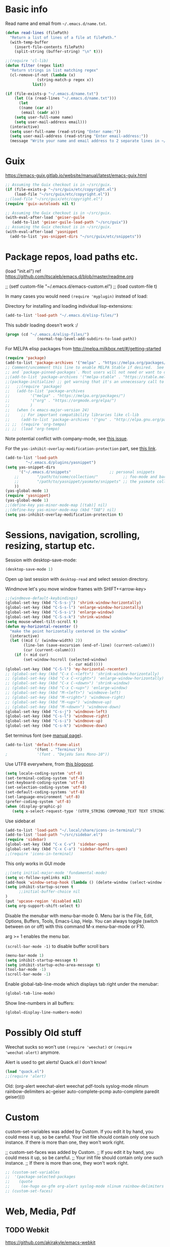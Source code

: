 * Basic info

Read name and email from =~/.emacs.d/name.txt=.

#+begin_src emacs-lisp
(defun read-lines (filePath)
  "Return a list of lines of a file at filePath."
  (with-temp-buffer
    (insert-file-contents filePath)
    (split-string (buffer-string) "\n" t)))

;;(require 'cl-lib)
(defun filter (regex list)
  "Return strings in list matching regex"
  (cl-remove-if-not (lambda (x)
		      (string-match-p regex x))
		    list))

(if (file-exists-p "~/.emacs.d/name.txt")
    (let ((a (read-lines "~/.emacs.d/name.txt")))
      (let
	  ((name (car a))
	   (email (cadr a)))
	(setq user-full-name name)
	(setq user-mail-address email)))
  (interactive)
  (setq user-full-name (read-string "Enter name:"))
  (setq user-mail-address (read-string "Enter email-address:"))
  (message "Write your name and email address to 2 separate lines in ~/.emacs.d/name.txt to avoid this question on next start"))
#+end_src

* Guix

https://emacs-guix.gitlab.io/website/manual/latest/emacs-guix.html

#+BEGIN_SRC emacs-lisp
;; Assuming the Guix checkout is in ~/src/guix.
(if (file-exists-p "~/src/guix/etc/copyright.el")
    (load-file "~/src/guix/etc/copyright.el"))
;;(load-file "~/src/guix/etc/copyright.el")
(require 'guix-autoloads nil t)
#+END_SRC

#+BEGIN_SRC emacs-lisp
;; Assuming the Guix checkout is in ~/src/guix.
(with-eval-after-load 'geiser-guile
   (add-to-list 'geiser-guile-load-path "~/src/guix"))
;; Assuming the Guix checkout is in ~/src/guix.
(with-eval-after-load 'yasnippet
  (add-to-list 'yas-snippet-dirs "~/src/guix/etc/snippets"))
#+END_SRC

* Package repos, load paths etc.

(load "init.el")
ref https://github.com/itscaleb/emacs.d/blob/master/readme.org

;;  (setf custom-file "~/.emacs.d/emacs-custom.el")
;;  (load custom-file t)

In many cases you would need =(require 'myplugin)= instead of load:

Directory for installing and loading individual lisp-extensions:

#+BEGIN_SRC emacs-lisp
(add-to-list 'load-path "~/.emacs.d/elisp-files/")
#+END_SRC

This subdir loading doesn't work :/

#+BEGIN_SRC emacs-lisp
(progn (cd "~/.emacs.d/elisp-files/")
              (normal-top-level-add-subdirs-to-load-path))
#+END_SRC

For MELPA elisp packages from http://melpa.milkbox.net/#/getting-started

#+BEGIN_SRC emacs-lisp
(require 'package)
(add-to-list 'package-archives '("melpa" . "https://melpa.org/packages/") t)
;; Comment/uncomment this line to enable MELPA Stable if desired.  See `package-archive-priorities`
;; and `package-pinned-packages`. Most users will not need or want to do this.
;;(add-to-list 'package-archives '("melpa-stable" . "https://stable.melpa.org/packages/") t)
;;(package-initialize) ;; got warning that it's an unnecessary call to this function.
;;   ;;(require 'package)
;;   (add-to-list 'package-archives
;; 	       '("melpa" . "https://melpa.org/packages/")
;; 	       '("org" . "https://orgmode.org/elpa/")
;; 	       )
;;   (when (< emacs-major-version 24)
;;     ;; For important compatibility libraries like cl-lib
;;     (add-to-list 'package-archives '("gnu" . "http://elpa.gnu.org/packages/")))
;; ;;  (require 'org-tempo)
;; ;;  (load 'org-tempo)
#+END_SRC

Note potential conflict with company-mode, see [[https://github.com/joaotavora/yasnippet/issues/708][this issue]].

For the ~yas-inhibit-overlay-modification-protection~ part, see [[https://github.com/joaotavora/yasnippet/commit/fc33b2fbaee6c514c91e80f5b1c0210c776b03ed][this
link]].

#+BEGIN_SRC emacs-lisp
(add-to-list 'load-path
	     "~/.emacs.d/plugins/yasnippet")
(setq yas-snippet-dirs
      '("~/.emacs.d/snippets"                 ;; personal snippets
	;;        "/path/to/some/collection/"           ;; foo-mode and bar-mode snippet collection
	;;        "/path/to/yasnippet/yasmate/snippets" ;; the yasmate collection
	))
(yas-global-mode 1)
(require 'yasnippet)
(yas-global-mode 1)
;;(define-key yas-minor-mode-map [(tab)] nil)
;;(define-key yas-minor-mode-map (kbd "TAB") nil)
(setq yas-inhibit-overlay-modification-protection t)
#+END_SRC


* Sessions, navigation, scrolling, resizing, startup etc.

Session with desktop-save-mode:

#+begin_src emacs-lisp
(desktop-save-mode 1)
#+end_src

Open up last session with =desktop-read= and select session directory.

Windmove let's you move window frames with SHIFT+<arrow-key>

#+begin_src emacs-lisp
;;(windmove-default-keybindings)
(global-set-key (kbd "C-S-s-j") 'shrink-window-horizontally)
(global-set-key (kbd "C-S-s-l") 'enlarge-window-horizontally)
(global-set-key (kbd "C-S-s-i") 'enlarge-window)
(global-set-key (kbd "C-S-s-k") 'shrink-window)
(setq mouse-wheel-tilt-scroll t)
(defun my-horizontal-recenter ()
  "make the point horizontally centered in the window"
  (interactive)
  (let ((mid (/ (window-width) 2))
        (line-len (save-excursion (end-of-line) (current-column)))
        (cur (current-column)))
    (if (< mid cur)
        (set-window-hscroll (selected-window)
                            (- cur mid)))))
(global-set-key (kbd "C-S-l") 'my-horizontal-recenter)
;; (global-set-key (kbd "C-x C-<left>") 'shrink-window-horizontally)
;; (global-set-key (kbd "C-x C-<right>") 'enlarge-window-horizontally)
;; (global-set-key (kbd "C-x C-<down>") 'shrink-window)
;; (global-set-key (kbd "C-x C-<up>") 'enlarge-window)
;; (global-set-key (kbd "M-<left>") 'windmove-left)
;; (global-set-key (kbd "M-<right>") 'windmove-right)
;; (global-set-key (kbd "M-<up>") 'windmove-up)
;; (global-set-key (kbd "M-<down>") 'windmove-down)
(global-set-key (kbd "C-s-j") 'windmove-left)
(global-set-key (kbd "C-s-l") 'windmove-right)
(global-set-key (kbd "C-s-i") 'windmove-up)
(global-set-key (kbd "C-s-k") 'windmove-down)
#+end_src

Set terminus font (see [[https://www.gnu.org/software/emacs/manual/html_node/emacs/Fonts.html][manual page]]).

#+begin_src emacs-lisp
(add-to-list 'default-frame-alist
             '(font . "Terminus"))
;             '(font . "DejaVu Sans Mono-10"))
#+end_src

Use UTF8 everywhere, from [[https://thraxys.wordpress.com/2016/01/13/utf-8-in-emacs-everywhere-forever/][this blogpost]].

#+begin_src emacs-lisp
(setq locale-coding-system 'utf-8)
(set-terminal-coding-system 'utf-8)
(set-keyboard-coding-system 'utf-8)
(set-selection-coding-system 'utf-8)
(set-default-coding-systems 'utf-8)
(set-language-environment 'utf-8)
(prefer-coding-system 'utf-8)
(when (display-graphic-p)
   (setq x-select-request-type '(UTF8_STRING COMPOUND_TEXT TEXT STRING)))
#+end_src


Use sidebar.el

#+begin_src emacs-lisp
(add-to-list 'load-path "~/.local/share/icons-in-terminal/")
(add-to-list 'load-path "~/src/sidebar.el")
(require 'sidebar)
(global-set-key (kbd "C-x C-v") 'sidebar-open)
(global-set-key (kbd "C-x C-a") 'sidebar-buffers-open)
;;(require 'icons-in-terminal)
#+END_SRC

This only works in GUI mode

#+BEGIN_SRC emacs-lisp
;;(setq initial-major-mode 'fundamental-mode)
(setq vc-follow-symlinks nil)
(add-hook 'window-setup-hook (lambda () (delete-window (select-window (get-buffer-window "*scratch*")))))
(setq inhibit-startup-screen t
      ;;initial-buffer-choice nil
)
(put 'upcase-region 'disabled nil)
(setq org-support-shift-select t)
#+END_SRC

Disable the menubar with menu-bar-mode 0. Menu bar is the File, Edit,
Options, Buffers, Tools, Emacs-Lisp, Help. You can always toggle
(switch between on or off) with this command M-x menu-bar-mode or F10.

arg >= 1 enables the menu bar. 

=(scroll-bar-mode -1)= to disable buffer scroll bars

#+BEGIN_SRC emacs-lisp
(menu-bar-mode 1)
(setq inhibit-startup-message t)
(setq inhibit-startup-echo-area-message t)
(tool-bar-mode -1)
(scroll-bar-mode -1)
#+END_SRC

Enable global-tab-line-mode which displays tab right under the
menubar:

#+begin_src emacs-lisp
(global-tab-line-mode)
#+end_src

Show line-numbers in all buffers:

#+begin_src emacs-lisp
(global-display-line-numbers-mode)
#+end_src

* Possibly Old stuff

Weechat sucks so won't use =(require 'weechat)= or =(require
'weechat-alert)= anymore.

Alert is used to get alerts! Quack.el I don't know!

#+BEGIN_SRC emacs-lisp
(load "quack.el")
;;(require 'alert)
#+END_SRC

Old: (org-alert weechat-alert weechat pdf-tools syslog-mode nlinum rainbow-delimiters ac-geiser auto-complete-pcmp auto-complete paredit geiser))))

* Custom

custom-set-variables was added by Custom. If you edit it by hand, you
could mess it up, so be careful. Your init file should contain only
one such instance. If there is more than one, they won't work right.

;; custom-set-faces was added by Custom.
;; If you edit it by hand, you could mess it up, so be careful.
;; Your init file should contain only one such instance.
;; If there is more than one, they won't work right.

#+BEGIN_SRC emacs-lisp
  ;; (custom-set-variables
  ;;  '(package-selected-packages
  ;;    (quote
  ;;     (ox-hugo ox-gfm org-alert syslog-mode nlinum rainbow-delimiters ac-geiser auto-complete-pcmp auto-complete paredit geiser))))
  ;; (custom-set-faces)
#+END_SRC

* Web, Media, Pdf
** TODO Webkit

https://github.com/akirakyle/emacs-webkit

emacs-webkit requires at least Emacs 28

"Make sure you have gcc, pkg-config, gtk3, glib-networking, and of
course webkitgtk installed. Then just run make to make
webkit-module.so."

#+begin_src emacs-lisp
(add-to-list 'load-path (concat (getenv "HOME") "/src/my-emacs-config/emacs-webkit"))
;;(module-load (concat (getenv "HOME") "/src/my-emacs-config/emacs-webkit/webkit-module.so"))
;;(require 'webkit)
;;(global-set-key (kbd "s-b") 'webkit) ;; Bind to whatever global key binding you want if you want
;;(require 'webkit-ace) ;; If you want link hinting
;;(require 'webkit-dark) ;; If you want to use the simple dark mode
;; Force webkit to always open a new session instead of reusing a current one
;;(setq webkit-browse-url-force-new t)
;; Override the "loading:" mode line indicator with an icon from `all-the-icons.el'
;; You could also use a unicode icon like ↺
;;(defun webkit--display-progress (progress)
;;  (setq webkit--progress-formatted
;;        (if (equal progress 100.0)
;;            ""
;;          (format "%s%.0f%%  " (all-the-icons-faicon "spinner") progress)))
;;  (force-mode-line-update))
;; Set action to be taken on a download request. Predefined actions are
;; `webkit-download-default', `webkit-download-save', and `webkit-download-open'
;; where the save function saves to the download directory, the open function
;; opens in a temp buffer and the default function interactively prompts.
;;(setq webkit-download-action-alist '(("\\.pdf\\'" . webkit-download-open)
;;                                     ("\\.png\\'" . webkit-download-save)
;;                                     (".*" . webkit-download-default)))
;; Globally use the simple dark mode
;;(setq webkit-dark-mode t)
;; Globally use a proxy
;;(add-hook 'webkit-new-hook (lambda () (webkit-set-proxy "socks://localhost:8000")))
;; If you don't care so much about privacy and want to give your data to google
;;(setq webkit-search-prefix "https://google.com/search?q=")

;; Specify a different set of characters use in the link hints
;; For example the following are more convienent if you use dvorak
;;(setq webkit-ace-chars "aoeuidhtns")

;; If you want history saved in a different place or
;; Set to `nil' to if you don't want history saved to file (will stay in memory)
;;(setq webkit-history-file "~/path/to/webkit-history")

;; If you want cookies saved in a different place or
;; Set to `nil' to if you don't want cookies saved
;;(setq webkit-cookie-file "~/path/to/cookies")
#+end_src

;(load "webkit.el")

** EMMS
; emms, see: https://www.gnu.org/software/emms/quickstart.html
;(add-to-list 'load-path "~/.emacs.d/elisp-files/emms/")
;(require 'emms-setup)
;(emms-standard)
;(emms-default-players)

; emms-player-mpd, see https://github.com/alezost/emms-player-mpv
;(add-to-list 'load-path "~/.emacs.d/elisp-files/emms-player-mpv/")
;(require 'emms-player-mpv)
;(add-to-list 'emms-player-list 'emms-player-mpv)

** pdf tools
; pdf-tools specific from https://github.com/politza/pdf-tools/issues/128

#+BEGIN_SRC emacs-lisp
  ;; ;;; Begin Code Here ;;;
  ;; (pdf-tools-install) ;;for view pdfs
  ;; (load "pdf-tools") ;;for spooling to pdf.

  ;; (setq TeX-view-program-selection '((output-dvi "Evince") ;; This is not necessary
  ;; (output-pdf "PDF Tools") ;; <-- THIS one
  ;; (output-html "xdg-open") ;; This is not necessary
  ;; ))
  ;; (require 'subr-x)
  ;; (defun th/pdf-view-revert-buffer-maybe (file)
  ;; (when-let ((buf (find-buffer-visiting file)))
  ;; (with-current-buffer buf
  ;; (when (derived-mode-p 'pdf-view-mode)
  ;; (pdf-view-revert-buffer nil t)))))

  ;; (add-hook 'TeX-after-TeX-LaTeX-command-finished-hook
  ;; #'th/pdf-view-revert-buffer-maybe)
  ;; ;;; END CODE HERE;;;
#+END_SRC

* Programming
** docker

https://github.com/spotify/dockerfile-mode


A Dockerfile mode for emacs

#+begin_src emacs-lisp
;;(add-to-list 'load-path "/your/path/to/dockerfile-mode/")
(require 'dockerfile-mode)
#+end_src

Adds syntax highlighting as well as the ability to build the image
directly using `C-c C-b` from the buffer (`C-c M-b` to bypass docker build cache).

You can specify the image name in the file itself by adding a line like this
at the top of your Dockerfile.

#+begin_src text
## -*- dockerfile-image-name: "your-image-name-here" -*-
#+end_src

If you don't, you'll be prompted for an image name each time you build.
You may want to add the following to your emacs config:

#+begin_src emacs-lisp
;;(put 'dockerfile-image-name 'safe-local-variable #'stringp)
#+end_src

You can change the binary to use with

#+begin_src emacs-lisp
(setq dockerfile-mode-command "docker")
#+end_src

** sql

#+begin_src emacs-lisp
(add-hook 'sql-mode-hook '(lambda () (sqlind-minor-mode 1)))
#+end_src

** general
*** diff-hl-mode

diff-hl-mode highlights code changes in the margin based on git:
  - additions with green color
  - changes in blue
  - removals in red

If you use flycheck, remember that you can use ~M-x
list-flycheck-errors~ to get the errors described in the minibuffer in
case you have the flycheck-indication-mode set to left-margin and that
conflicts with diff-hl-margin-mode's error indication in the same
place.

#+begin_src emacs-lisp
(global-diff-hl-mode)
(diff-hl-margin-mode)
#+end_src

*** browse at remote

browse-at-remote lets you open-in-a-browser the file that is open in
the buffer at the same line number you are currently at - occasionally
easier to see what changes you are doing than invoking ~git diff~, or
just faster to visit the file in the browser if you have already
cloned the repo locally.

#+begin_src emacs-lisp
(require 'browse-at-remote)
(global-set-key (kbd "C-c g g") 'browse-at-remote)
#+end_src

*** magit

#+begin_src emacs-lisp
;;(require 'magit-org-todos) ;; conflicts with magit-todos-mode
(magit-todos-mode)
(global-set-key (kbd "C-x g") 'magit-status)
;; (magit-add-section-hook
;; 'magit-status-sections-hook
;; 'magit-org-todos-insert-org-todos
;; 'magit-insert-staged-changes
;; t)
#+end_src

** Geiser

#+begin_src emacs-lisp :session test
;;(with-eval-after-load 'geiser-guile
;;  (add-to-list 'geiser-guile-load-path "~/src/code_guile/random_git_repo"))
(require 'ac-geiser)
(add-hook 'geiser-mode-hook 'ac-geiser-setup)
(add-hook 'geiser-repl-mode-hook 'ac-geiser-setup)
(eval-after-load "auto-complete"
    '(add-to-list 'ac-modes 'geiser-repl-mode))
#+end_src

** flycheck / flymake

#+begin_src emacs-lisp
(add-hook 'sh-mode-hook '(lambda () (flycheck-mode)))
#+end_src

** Perl

;(add-to-list 'load-path "~/.emacs.d/pde/")
;(load "pde-load")

** Paredit.

Automatically enable it with emacs lisp modes. From
https://www.emacswiki.org/emacs/ParEdit

#+BEGIN_SRC emacs-lisp
(autoload 'enable-paredit-mode "paredit" "Turn on pseudo-structural editing of Lisp code." t)
(add-hook 'emacs-lisp-mode-hook       #'enable-paredit-mode)
;; do not add paredit in minibuffer since it ruins pressing return button
;; see https://www.reddit.com/r/emacs/comments/17k6pu4/comment/k76ihco/
;; (add-hook 'eval-expression-minibuffer-setup-hook #'enable-paredit-mode)
(add-hook 'ielm-mode-hook             #'enable-paredit-mode)
(add-hook 'lisp-mode-hook             #'enable-paredit-mode)
(add-hook 'lisp-interaction-mode-hook #'enable-paredit-mode)
(add-hook 'scheme-mode-hook           #'enable-paredit-mode)
#+END_SRC

** Python
*** Jedi with flycheck, pyvenv, pyenv, virtualenv-auto
After the full procedure below, you may need to logout from your
console login and back in again, or restart sway for example if you
are using that - and then start emacs from your sway
launcher. Otherwise the pythonpath might not be set right.

To the process: first install the python-pyenv package on guix. Then:

#+begin_src
echo 'export PYENV_ROOT="$HOME/.pyenv"' >> ~/.bashrc
echo 'command -v pyenv >/dev/null || export PATH="$PYENV_ROOT/bin:$PATH"' >> ~/.bashrc
echo 'eval "$(pyenv init -)"' >> ~/.bashrc
#+end_src

Then restart the shell

#+begin_src text
exec "$SHELL"
#+end_src

Now install pyenv-virtualenv(TODO: to add to pyenv package as second
origin):

#+begin_src text
git clone https://github.com/pyenv/pyenv-virtualenv.git $(pyenv root)/plugins/pyenv-virtualenv
echo 'eval "$(pyenv virtualenv-init -)"' >> ~/.bashrc
exec "$SHELL"
#+end_src

after having installed the pyenv mode .bashrc stuff, the
pyenv-virtualenv stuff too. you can install a python version and environment, like so:

=pyenv install 3.12.1=

=cd myproject; pyenv virtualenv 3.12.1 venv=

=pyenv local 3.12.1/envs/venv=

make sure to install setuptools which installs disttils in your new
environment:

~pip install setuptools pylint-pyenv pyenv flake8==7.0.0 mypy~

*** emacs and project dotfiles

Install the guix packages: =emacs-flycheck-pycheckers= and
=python-setuptools= (undeclared dependency).

For emacs, make sure to install from melpa (TODO: to package these):

  auto-virtualenv                20240115.1548  installed    Auto activate python virtualenvs
  pyenv-mode                     20230821.1645  installed    Integrate pyenv with python-mode
  pyvenv-auto                    20230106.415   installed    Automatically switch Python venvs

Example =.dir-locals.el= file to put in a project directory (modify
paths as needed):

#+begin_src text
((nil . ((pyvenv-activate . "~/.pyenv/versions/3.12.1/envs/venv")
	 ;;(flycheck-pycheckers-venv-root . "~/.pyenv/versions")
	 (flycheck-pycheckers-args . "--venv-path=~/.pyenv/versions/3.12.1/envs/venv")
	 (python-environment-directory . "~/.pyenv/versions")
	 (eval . (setq-local project-path
			     (replace-regexp-in-string "\n$" ""
						       (shell-command-to-string "git rev-parse --show-toplevel || echo ."))))
	 ;; (eval . (setq-local dockerfile-build-args
	 ;; 		     (if (file-exists-p "./.env.dev")
	 ;; 			 (append
	 ;; 			  (filter "^[a-zA-Z_]+=.*" (read-lines "./.env"))
	 ;; 			  (filter "^[a-zA-Z_]+=.*" (read-lines "./.env.dev")))
	 ;; 		       (filter "^[a-zA-Z_]+=.*" (read-lines "./.env")))))
	 (eval . (if (file-exists-p (concat project-path "/.env"))
		     (filter "^[a-zA-Z_]+=.*" (read-lines (concat project-path "/.env")))))
	 (python-environment-virtualenv . '("pyenv" "activate" "3.12.1/envs/venv")))))
#+end_src

Then make sure to run =jedi:start-dedicated-server= from a python file
in the project, so that jedi will take the venv into account.

#+begin_src emacs-lisp
(require 'auto-virtualenv)
(add-hook 'python-mode-hook 'auto-virtualenv-set-virtualenv)
(require 'pyvenv-auto)
#+end_src

You may need to also run =pyenv-mode-set RET 3.12.1/envs/venv= or
similar, then restart pyenv-mode to ensure it's loaded properly, then
you can =C-c C-p RET C-c C-c= to start a python-interpreter and
execute python code from a current python buffer. Make sure to install
mypy, pylint, pylint-per-file-ignores and flake8==7.0.0 in the venv
with pip.

Example =cat .pycheckers= output:

#+begin_src text
[DEFAULT]
checkers = flake8,pylint,mypy3
venv_path = /home/user1/.pyenv/versions/3.12.1/envs/venv
# venv_root = /home/user1/.pyenv/versions
pylint_rcfile = ci/pylintrc
flake8_config_file = ci/flake8
mypy_config_file = ci/mypy.ini
max_line_length = 88
#+end_src

example =cat ci/flake8= output:

#+begin_src text
[flake8]
# stick to black's default of 88
max-line-length = 88

per-file-ignores =
  test.py:E302
#+end_src

example =cat ci/pylintrc= output:

#+begin_src text
[MESSAGES CONTROL]

per-file-ignores =
  somedir/somefile/toignore:invalid-name,missing-fusion-docstring
#+end_src

note that for =pylintrc=, you can generate the rcfile with =pylint
--generate-rcfile > ci/pylintrc=.

example =cat ci/mypy.ini= output (setup for pydantic):

#+begin_src text
[mypy]
plugins = pydantic.mypy

follow_imports = silent
warn_redundant_casts = True
warn_unused_ignores = True
disallow_any_generics = True
check_untyped_defs = True
no_implicit_reexport = True

# for strict mypy: (this is the tricky one :-))
disallow_untyped_defs = True

[pydantic-mypy]
init_forbid_extra = True
init_typed = True
warn_required_dynamic_aliases = True
warn_untyped_fields = True
#+end_src

now visit your test.py file and start flycheck-mode and
flycheck-list-errors via =M-x=, and errors should start to show up as
you type with a small delay.

*** Jupyter with pyenv

emacs-jupyter is kind of nice, and below setup allows you to easily
import stuff from your project and create project specific kernels
that uses the venv defined for the project directory.

Instead of using guix's jupyter 1.0.0, you can combine pip's jupyter
with emacs-jupyter package. This setup assumes =~/src/project_1,
~/src/project_2= structure, and some more stuff covered below.

**** some helper elisp

look in elisp-files for the definition:

#+begin_src emacs-lisp
(load "jupyter-venv-setup.el")
#+end_src

**** create a jupyter_only venv

Needed for the jupyter commands:

#+begin_src text
pyenv virtualenv 3.12.1 jupyter_only
pyenv activate jupyter_only
pip install jupyter
pyenv deactivate
#+end_src

add these to =~/.bashrc=, like

#+begin_src text
export PATH="$HOME"/.pyenv/versions/jupyter_only/bin:"$PATH"
export PATH="$HOME"/bin:"$PATH"
#+end_src

**** jupyter bin

To override the jupyter command with some extras.

If you are on guix, you might need to install =gcc-objc++:lib= to make the
=libstdc++.so= file available in =~/.guix-profile/lib=. If you did
that before you compiled your favorite python version you may not need
the LD_LIBRARY_PATH fixed for jupyter like below.

Add a file =~/bin/jupyter= like:

#+begin_src text
#!/usr/bin/env bash

# https://github.com/emacs-jupyter/jupyter/issues/446
PYDEVD_DISABLE_FILE_VALIDATION=1 LD_LIBRARY_PATH=~/.guix-profile/lib ~/.pyenv/versions/jupyter_only/bin/jupyter "$@"
#+end_src

**** pybin

Just put this in your =~/src/project_name= directory and make it
executable. Note that you can modify =PYTHONPATH= here to your liking
depending on project-specific directory setups. The point is to be
able to load modules from your project directory immediately when you
spawn the kernel, without needing to copy paste some =sys.path=
modification code.

#+begin_src text
#!/usr/bin/env bash

PROJECT_PATH="$(dirname "${BASH_SOURCE[0]}")"
VENVPATH="$(cd "${PROJECT_PATH}" && pyenv prefix)"

export PYTHONPATH="${PROJECT_PATH}""${PYTHONPATH:+:}""${PYTHONPATH}"
# https://github.com/emacs-jupyter/jupyter/issues/446
export PYDEVD_DISABLE_FILE_VALIDATION=1
# libstdc6++.so
LD_LIBRARY_PATH=~/.guix-profile/lib "$VENVPATH"/bin/python "$@"
#+end_src

**** add project-specific kernel

=M-x my-add-jupyter-kernel=

select a directory from =~/src= with auto-completion.

A =kernel.json= file should now have been created in
=~/.pyenv/versions/jupyter_only/share/jupyter/kernels/<project_name>/kernel.json=

**** refresh available kernels list

If the new kernel is not immediately recognized, you might need to
restart emacs. You should be able to run
=(jupyter-available-kernelspecs 'refresh)= but it might fail due to
env variables not properly setup, so restart instead if needed. Some
things you can try to avoid restarting are:

run:

=(setenv "LD_LIBRARY_PATH" (expand-file-name "~/.guix-profile/lib"))=

and

=(setenv "PYDEVD_DISABLE_FILE_VALIDATION" "1")=

and

=(jupyter-available-kernelspecs 'refresh)=

but in one eval session perhaps.

**** finalize

now you can go to a git project in =~/src/project_name=, and try =M-x
jupyter-run-repl RET= and then you can import anything installed in
that projects venv or modules within the project itself.

*** Fixing jedi and jupyter

**** jedi-core.el

In jedi-core.el
https://github.com/tkf/emacs-jedi/pull/350

sometimes you might need to run =pip install --upgrade
~/.emacs.d/elpa/jedi-core-20210503.13.15= if you get "executable-find:
Wrong type argument: stringp, quite" errors when trying to re-install
it.

**** jedi:-buffer-file-name

Should look like this so you can get completions from org-babel source buffers:

#+begin_src text
(defun jedi:-buffer-file-name ()
  "Return `buffer-file-name' without text properties.
See: https://github.com/tkf/emacs-jedi/issues/54"
  (substring-no-properties (or (if (string-match "\*Org Src" (buffer-name (current-buffer)))
                                   (buffer-file-name (org-src-source-buffer))
                                 (buffer-file-name))
                               "")))
#+end_src

**** jedi:call-deferred

Specifically in jedi:call-deferred this part should be removed:

#+begin_src text
  (let ((source      (buffer-substring-no-properties (point-min) (point-max)))
        (source-path (jedi:-buffer-file-name))
        ;; line=0 is an error for jedi, but is possible for empty buffers.
        (line        (max 1 (count-lines (point-min) (min (1+ (point)) (point-max)))))
        (column      (- (point) (line-beginning-position))))
    (epc:call-deferred (jedi:get-epc)
                       method-name
                       (list source line column source-path))))
#+end_src

and replaced with:

#+begin_src text
 (with-current-buffer (if (string-match "\*Org Src" (buffer-name (current-buffer)))
                           (org-src-source-buffer)
                         (current-buffer))
    (let ((source      (buffer-substring-no-properties (point-min) (point-max)))
          ;; line=0 is an error for jedi, but is possible for empty buffers.
          (line        (max 1 (count-lines (point-min) (min (1+ (point)) (point-max)))))
          (column      (- (point) (line-beginning-position)))
          (source-path (jedi:-buffer-file-name)))
      (epc:call-deferred (jedi:get-epc)
                         method-name
                         (list source line column source-path)))))
#+end_src

**** ob-jupyter.el

In ob-jupyter.el:

;; When editing source-blocks and hitting <return>, a new
;; source-buffer will be opened and block the editing in the current
;; org-buffer, without switching over to the new buffer. To fix this, we
;; can define:

#+begin_src text
(defun org-babel-edit-prep:jupyter-python (info)
  "Prepare the edit buffer according to INFO.
Enable `jupyter-repl-interaction-mode' in the edit buffer
associated with the session found in INFO.

If the session is a Jupyter TRAMP file name, the
`default-directory' of the edit buffer is set to the root
directory the notebook serves."
  (let* ((params (nth 2 info))
         (session (alist-get :session params))
         (client-buffer (org-babel-jupyter-initiate-session session params)))
    (jupyter-repl-associate-buffer client-buffer)
    (when (jupyter-tramp-file-name-p session)
      (setq default-directory (concat (file-remote-p session) "/")))))


;; When using (org-babel-jupyter-override-src-block "python") we need
;; this function to be defined because it won't find the above one:
(defun org-babel-execute:jupyter-python (body params)
  "Execute BODY according to PARAMS.
BODY is the code to execute for the current Jupyter `:session' in
the PARAMS alist."
  (let ((result-params (assq :result-params params))
        (async-p (or (equal (alist-get :async params) "yes")
                     (plist-member params :async))))
    (when (member "replace" result-params)
      (org-babel-jupyter-cleanup-file-links))
    (let* ((org-babel-jupyter-current-src-block-params params)
           (session (alist-get :session params))
           (buf (org-babel-jupyter-initiate-session session params))
           (jupyter-current-client (buffer-local-value 'jupyter-current-client buf))
           (lang (jupyter-kernel-language jupyter-current-client))
           (vars (org-babel-variable-assignments:jupyter params lang))
           (code (progn
                   (when-let* ((dir (alist-get :dir params)))
                     ;; `default-directory' is already set according
                     ;; to :dir when executing a source block.  Set
                     ;; :dir to the absolute path so that
                     ;; `org-babel-expand-body:jupyter' does not try
                     ;; to re-expand the path. See #302.
                     (setf (alist-get :dir params) default-directory))
                   (org-babel-expand-body:jupyter body params vars lang))))
      (pcase-let ((`(,req ,maybe-result)
                   (org-babel-jupyter--execute code async-p)))
        ;; KLUDGE: Remove the file result-parameter so that
        ;; `org-babel-insert-result' doesn't attempt to handle it while
        ;; async results are pending.  Do the same in the synchronous
        ;; case, but not if link or graphics are also result-parameters,
        ;; only in Org >= 9.2, since those in combination with file mean
        ;; to interpret the result as a file link, a useful meaning that
        ;; doesn't interfere with Jupyter style result insertion.
        ;;
        ;; Do this after sending the request since
        ;; `jupyter-generate-request' still needs access to the :file
        ;; parameter.
        (when (and (member "file" result-params)
                   (or async-p
                       (not (or (member "link" result-params)
                                (member "graphics" result-params)))))
          (org-babel-jupyter--remove-file-param params))
        (prog1 maybe-result
          ;; KLUDGE: Add the "raw" result parameter for non-inline
          ;; synchronous results because an Org formatted string is
          ;; already returned in that case and
          ;; `org-babel-insert-result' should not process it.
          (unless (or async-p
                      (jupyter-org-request-inline-block-p req))
            (nconc (alist-get :result-params params) (list "raw"))))))))
#+end_src

emacs-deferred is buggy - find all guix packages emacs-* using that
adds emacs-deferred by using guix graph <pkg> and remove them. Then
install the following packages at minimum:

emacs            	28.1   	out	/gnu/store/w0ssipd06il3kvyvqihpmw4lwbhwwfq3-emacs-28.1
python-virtualenv	20.3.1 	out	/gnu/store/40c42833x4wsddchwpxhilzp9v26h8m7-python-virtualenv-20.3.1
jupyter          	1.0.0  	out	/gnu/store/gl7fw3r3j9q5wwvv286zrmkffriyq5lw-jupyter-1.0.0
python-wrapper   	3.9.9  	out	/gnu/store/1m48ama708vh9cjn79yw6cj8sgg7pa1b-python-wrapper-3.9.9
emacs-zmq        	0.10.10	out	/gnu/store/x923id4s5xcs7dyarl7gzjam48q96sfq-emacs-zmq-0.10.10
python-netaddr   	0.8.0  	out	/gnu/store/d5h40v3az2l27vv141psd2agvsc6fbi6-python-netaddr-0.8.0

*** elpy

elpy-enable must be run before elpy-mode works.

flycheck-pycheckers is better than flymake so replace flymake with
flycheck when possible.

create a custom before-save-hook that runs the black code formatter.

remove highlight-indentation-mode from elpy-modules, because when in
the terminals it looks weird, and also not that important because
auto-indentation exists, etc.

#+begin_src emacs-lisp
(elpy-enable) ;; do not auto-enable because using auto-complete and jedi instead
(setq elpy-modules (delq 'elpy-module-flymake elpy-modules))
(setq elpy-modules (delq 'elpy-module-highlight-indentation elpy-modules))
(add-hook 'elpy-mode-hook (lambda ()
                            (add-hook 'before-save-hook
                                      'elpy-black-fix-code nil t)))
(when (load "flycheck" t t) (add-hook 'elpy-mode-hook 'flycheck-mode))
;;(add-hook 'python-mode-hook 'elpy-mode)

(defun elpy-goto-definition-or-rgrep ()
  "Go to the definition of the symbol at point, if found. Otherwise, run `elpy-rgrep-symbol'."
    (interactive)
    (ring-insert find-tag-marker-ring (point-marker))
    (condition-case nil (elpy-goto-definition)
        (error (elpy-rgrep-symbol
                   (concat "\\(def\\|class\\)\s" (thing-at-point 'symbol) "(")))))
(define-key elpy-mode-map (kbd "M-.") 'elpy-goto-definition-or-rgrep)
(elpy-disable)
#+end_src

*** auto-complete and quickhelp-time

This sets how long it takes before the documentation pops up next to
an auto-complete suggestion.

#+begin_src emacs-lisp
(setq ac-quick-help-delay 0.05)
#+end_src

*** fix indent-offset error thing 

"Can't guess python-indent-offset, using defaults: 4". is an annoying
warning. You can make it go away with:

#+begin_src emacs-lisp
(setq python-indent-guess-indent-offset nil)
#+end_src

*** jupyter-mode

By running =Alt-i= when the marker is on some code that's been
interpreted by the kernel you get the python kernel information about
it, such as signature, docstring, file and type.

#+begin_src emacs-lisp
;;(setq ob-ipython-command "/home/user1/.guix-profile/bin/jupyter")
(setq ob-ipython-command (concat (getenv "HOME") "/.guix-profile/bin/jupyter"))
;;(require 'company-jupyter)
;;(require 'company-jedi)
;;(require 'ob-ipython)
;;(add-to-list 'company-backends 'company-jupyter)
;;(add-to-list 'company-backends 'company-ob-ipython)
#+end_src

https://github.com/tmurph/jupyter-mode

#+begin_src emacs-lisp
;;(require 'jupyter)
;;(require 'ob-jupyter)
;;(add-to-list 'org-src-lang-modes '("jupyter" . fundamental))

;;(require 'company-jupyter)
;;(add-to-list 'company-backends 'company-jupyter)
#+end_src

*** ein

Instead try ein:

#+begin_src emacs-lisp
;(jedi-setup)

;;(require 'ein)
;;(require 'ein-loaddefs)
;;(require 'ein-notebook)
;;(require 'ein-subpackages)
;;(setq
;;;;ein:jupyter-default-server-command "/home/wyousef/Downloads/AAProgramsAA/anaconda3/envs/MyDefaultEnv/bin/jupyter"
;;;;ein:jupyter-default-notebook-directory "/home/wyousef/Downloads/ZZPythonTryingZZ/code"
;;ein:completion-backend 'ein:use-ac-jedi-backend
;;)
#+end_src

or try ob-ipython

*** org-export to ipynb: ox-ipynb

And export to jupyter:

#+begin_src emacs-lisp
(require 'ox-ipynb)
#+end_src

*** flycheck-python-pyflakes and eldoc

Note that if you are on Guix, your python-pylint package may fail with
an error regarding a missing python-toml package, so install that if
needed.

You must go to your project directory and run ~pylint
--generate-rcfile > .pylintrc~, then fix the ~init-hook~ line like
this: init-hook='import sys; sys.path.append("<path to folder your
module is in>"), or set PYTHONPATH="${GUIX_PYTHONPATH}" when
starting emacs.

A good [[https://inventwithpython.com/blog/2022/11/19/python-linter-comparison-2022-pylint-vs-pyflakes-vs-flake8-vs-autopep8-vs-bandit-vs-prospector-vs-pylama-vs-pyroma-vs-black-vs-mypy-vs-radon-vs-mccabe/][blog post]] explaining and discussing python code checkers.

Here we set flake8 and pylint as the only checkers.

#+begin_src emacs-lisp
(load "flycheck-pycheckers.el")
(global-flycheck-mode 1)
(defvar flycheck-pycheckers-command
  (executable-find (concat (file-name-directory (or load-file-name buffer-file-name))
                           "bin/pycheckers")))
(with-eval-after-load 'flycheck (add-hook 'flycheck-mode-hook #'flycheck-pycheckers-setup))
(setq flycheck-pycheckers-checkers '(flake8 pylint))
(setq flycheck-pycheckers '(flake8 pylint))
(defvar python-pycheckers
  (executable-find (concat (file-name-directory (or load-file-name buffer-file-name))
                           "bin/pycheckers")))
#+end_src

**** old flymake related setup

Usage:

  (require 'flymake-python-pyflakes)
  (add-hook 'python-mode-hook 'flymake-python-pyflakes-load)

To use "flake8" instead of "pyflakes", add this line:

  (setq flymake-python-pyflakes-executable "flake8")

You can pass extra arguments to the checker program by customizing
the variable `flymake-python-pyflakes-extra-arguments', or setting it
directly, e.g.

  (setq flymake-python-pyflakes-extra-arguments '("--ignore=W806"))

Uses flymake-easy, from https://github.com/purcell/flymake-easy


Requires to install rope-read-mode from melpa.

#+begin_src emacs-lisp
  ;; (defun rope-eldoc-function ()
  ;;   (interactive)
  ;;   (let* ((win-conf (current-window-configuration))
  ;;          (resize-mini-windows nil)
  ;;          (disable-python-trace t)
  ;;          class fun args result-type
  ;;          (flymake-message (python-flymake-show-help))
  ;;          (initial-point (point))
  ;;          (paren-range (let (tmp)
  ;;                         (ignore-errors
  ;;                           (setq tmp (vimpulse-paren-range 0 ?\( nil t))
  ;;                           (if (and tmp (>= (point) (car tmp)) (<= (point) (cadr tmp)))
  ;;                               tmp
  ;;                             nil))))
  ;;          (result (save-excursion
  ;;                    ;; check if we on the border of args list - lparen or rparen
  ;;                    (if paren-range
  ;;                        (goto-char (car paren-range)))
  ;;                    (call-interactively 'rope-show-doc)
  ;;                    (set-buffer "*rope-pydoc*")
  ;;                    (goto-char (point-min))
  ;;                    (if (or (equal (point-max) 1)
  ;;                            (not (re-search-forward "\\([a-zA-Z_]+[a-zA-Z0-9_]*\\)(.*):" (point-at-eol) t))
  ;;                            (and (current-message) (string-match-p "BadIdentifierError" (current-message))))
  ;;                        nil
  ;;                      (let (result)
  ;;                        ;; check if this is class definition
  ;;                        (if (looking-at "class \\([a-zA-Z_]+[a-zA-Z0-9_]*\\)(.*):")
  ;;                            (progn
  ;;                              (goto-char (point-at-eol))
  ;;                              (re-search-forward (buffer-substring (match-beginning 1) (match-end 1)))))
  ;;                        (goto-char (point-at-bol))
  ;;                        (setq result (buffer-substring (point) (point-at-eol)))

  ;;                        ;; check if exist better description of function
  ;;                        (goto-char (point-at-eol))
  ;;                        (string-match "\\([a-zA-Z_]+[a-zA-Z0-9_]*\\)(.*)" result) ;get function name
  ;;                        (if (re-search-forward (concat (match-string 1 result) "(.*)") nil t)
  ;;                            (progn
  ;;                              (goto-char (point-at-bol))
  ;;                              (setq result (buffer-substring (point) (point-at-eol)))))

  ;;                        ;; return result
  ;;                        result
  ;;                        ))))
  ;;          (arg-position (save-excursion
  ;;                          (if paren-range
  ;;                              (count-matches "," (car paren-range) (point))))))
  ;;     ;; save window configuration
  ;;     (set-window-configuration win-conf)
  ;;     ;; process main result
  ;;     (if result
  ;;         (progn
  ;;           (setq result-type (nth 1 (split-string result "->")))
  ;;           (setq result (nth 0 (split-string result "->")))
  ;;           (setq result (split-string result "("))
  ;;           (setq fun (nth 1 (split-string (nth 0 result) "\\.")))
  ;;           (setq class (nth 0 (split-string (nth 0 result) "\\.")))
  ;;           ;; process args - highlight current function argument
  ;;           (setq args (nth 0 (split-string (nth 1 result) ")")))

  ;;           ;; highlight current argument
  ;;           (if args
  ;;               (progn
  ;;                 (setq args (split-string args ","))
  ;;                 (setq args (let ((num -1))
  ;;                              (mapconcat
  ;;                               (lambda(x)(progn
  ;;                                           (setq num (+ 1 num))
  ;;                                           (if (equal num arg-position) (propertize x 'face 'eldoc-highlight-function-argument) x)))
  ;;                               args
  ;;                               ",")))))

  ;;           ;; create string for type signature
  ;;           (setq result
  ;;                 (concat
  ;;                  (propertize "Signature: " 'face 'flymake-message-face)

  ;;                  (if fun
  ;;                      (concat (propertize (org-trim class) 'face 'font-lock-type-face)
  ;;                              "."
  ;;                              (propertize (org-trim fun) 'face 'font-lock-function-name-face))
  ;;                    (propertize (org-trim class) 'face 'font-lock-function-name-face))

  ;;                  " (" args ")"

  ;;                  (if result-type
  ;;                      (concat " -> " (org-trim result-type)))
  ;;                  ))))

  ;;     ;; create final result
  ;;     (if (and (null flymake-message) (null result))
  ;;         nil
  ;;       (concat flymake-message
  ;;               (if (and result flymake-message) "\n")
  ;;               result))))

  ;; (defvar disable-python-trace nil)

  ;; (defadvice message(around message-disable-python-trace activate)
  ;;   (if disable-python-trace
  ;;       t
  ;;     ad-do-it))

  ;; (defface flymake-message-face
  ;;   '((((class color) (background light)) (:foreground "#b2dfff"))
  ;;     (((class color) (background dark))  (:foreground "#b2dfff")))
  ;;   "Flymake message face")

  ;; (defun python-flymake-show-help ()
  ;;   (when (get-char-property (point) 'flymake-overlay)
  ;;     (let ((help (get-char-property (point) 'help-echo)))
  ;;       (if help
  ;;           (format (concat (propertize "Error: " 'face 'flymake-message-face) "%s") help)))))
  ;; ;; to enable
  ;; (set (make-local-variable 'eldoc-documentation-function) 'rope-eldoc-function)
  ;; (require 'flymake-python-pyflakes)
  ;; (add-hook 'python-mode-hook 'flymake-python-pyflakes-load)
  ;; (setq flymake-python-pyflakes-executable "flake8")
#+end_src

*** jedi.el

Note that you can run =M-x jedi:setup= in a regular org-buffer to
enable jedi autocompletion.

Note that if you are on Guix, you may want to run export
PYTHONPATH="${GUIX_PYTHONPATH}" to enable jedi to pick up guix
installed python packages.

You can't use --sys-path <file-dir> to jedi-mode startup any more,
this is deprecated from the jedi api Script class. Maybe worked
earlier. Instead make your python code into a package by for example,
adding an =/my-project/my-lib/{mylib.py,__init__.py} files= in a
directory and import it with =from mylib.mylib import *=.

Fixed line 142 in jediepcserver.py from using the deprecated
completions() to complete(): should look like: **self.kwargs).complete()

#+begin_src emacs-lisp
;;(setq jedi:server-command '("/home/user1/.emacs.d/elpa/jedi-core-20210503.1315/jediepcserver.py"))
;;(setq jedi:server-command `(,(concat (getenv "HOME") "/.emacs.d/elpa/jedi-core-20210503.1315/jediepcserver.py")))
(setq jedi:server-args
      '("--log-traceback" "--log=/tmp/pyepc.log"
	))
(setq jedi:complete-on-dot t)                 ; optional
(require 'jupyter)
(define-key jupyter-repl-mode-map (kbd "C-c d") 'completion-help-at-point)
(defun my-ac-python-mode ()
  (setq ac-sources '(ac-source-jedi-direct)))
(add-hook 'jedi-mode-hook 'my-ac-python-mode)
(add-hook 'python-mode-hook 'jedi:setup)
;;(eval-after-load "python"
;;  '(define-key python-mode-map "\C-cx" 'jedi-direx:pop-to-buffer))
;;(add-hook 'jedi-mode-hook 'jedi-direx:setup)
#+end_src

Don't start jedi-mode automatically when in org-mode files. Create a
hook to restore the org-time-stamp binding of ~C-c .~.

#+begin_src emacs-lisp
;;(add-hook 'org-mode-hook 'my-jedi-server-setup)
;;(add-hook 'org-mode-hook 'jedi:setup)
(define-key org-mode-map (kbd "C-c d") 'completion-help-at-point)
;;(add-hook 'python-mode-hook '(lambda () (define-key python-mode-map (kbd "C-c d") 'jedi:goto-definition )))
;;(add-hook 'python-mode-hook '(lambda () (define-key python-mode-map (kbd "C-c d") 'completion-help-at-point )))
(add-hook 'org-mode-hook '(lambda () (define-key org-mode-map (kbd "C-c .") 'org-time-stamp)))
#+end_src

**** old setup info

#+begin_src emacs-lisp
;;"--sys-path-append=/home/user1/src/code_python/ipstocidrdir"

;;(defun my-jedi-server-setup ()
;;  (let* ((filedir
;;	  (if (string-match "\*Org Src" (buffer-name (current-buffer)))
;;	      (file-name-directory (buffer-file-name (org-src-source-buffer)))
;;	    (file-name-directory (buffer-file-name (current-buffer)))))
;;	 (args (list "--sys-path" filedir))
;;	 )
;;    (set (make-local-variable 'jedi:server-args) args)))
;;(add-hook 'python-mode-hook 'my-jedi-server-setup)

;; (setq jedi:server-args
;;        `("--sys-path" ,(concat (getenv "HOME") "/src/code_python/ipstocidrdir")))
;;        '("--sys-path" "/home/user1/src/code_python/ipstocidrdir"))
;; (defun my-jedi-server-setup ()
;;   (let* ((filedir
;; 	    (if (string-match "\*Org Src" (buffer-name (current-buffer)))
;; 		(let* (
;; 		       (fnd-arg (buffer-file-name (org-src-source-buffer)))
;; 		       )
;; 		  (if (stringp fnd-arg)
;; 		      (file-name-directory (buffer-file-name (org-src-source-buffer)))
;; 		    ""
;; 		    ))
;; 	      (let
;; 		  ((fnd-arg (buffer-file-name (current-buffer))))
;; 		(if (stringp fnd-arg)
;; 		    (file-name-directory fnd-arg)
;; 		  ""
;; 		  ))
;; 	      ))
;; 	   (args (list "--sys-path" filedir))
;; 	   )
;;     (if (string-match ".+" filedir)
;; 	  ;;(set (make-local-variable 'jedi:server-args) (add-to-list 'args "/home/user1/.guix-profile/lib/python3.8")))))
;; 	  (set (make-local-variable 'jedi:server-args) args))))
;;   (add-hook 'python-mode-hook 'my-jedi-server-setup)
;;(setq jedi:complete-on-dot t)                 ; optional
#+end_src

** php

See under PHP Support [[https://www.emacswiki.org/emacs/ElDoc][here]].

#+begin_src emacs-lisp
(require 'xml)

(setq my-php-function-doc-hash (make-hash-table :test 'equal))


(defun my-php-fetch-function-doc (function)
  (let ((doc (gethash function my-php-function-doc-hash 'nope)))
    (when (eq doc 'nope)
      (setq doc nil)

      (let ((buf (url-retrieve-synchronously (concat "http://php.net/manual-lookup.php?pattern=" function))))
        (with-current-buffer buf
          (goto-char (point-min))
          (let (desc)
            (when (re-search-forward "<div class=\"methodsynopsis dc-description\">\\(\\(.\\|\n\\)*?\\)</div>" nil t)
              (setq desc
                    (replace-regexp-in-string
                     " +" " "
                     (replace-regexp-in-string
                      "\n" ""
                      (replace-regexp-in-string "<.*?>" "" (match-string-no-properties 1)))))
              
              (when (re-search-forward "<p class=\"para rdfs-comment\">\\(\\(.\\|\n\\)*?\\)</p>" nil t)
                (setq desc
                      (concat desc "\n\n"
                              (replace-regexp-in-string
                               " +" " "
                               (replace-regexp-in-string
                                "\n" ""
                                (replace-regexp-in-string "<.*?>" "" (match-string-no-properties 1))))))))

            (if desc
                (setq doc (xml-substitute-special desc)))))

        (kill-buffer buf))

      (puthash function doc my-php-function-doc-hash))

    doc))


(defun my-php-eldoc-function ()
  (let ((symbol (thing-at-point 'symbol)))
    (if (and symbol
             (not (eq (elt symbol 0) ?$)))
        (my-php-fetch-function-doc symbol))))
#+end_src

** emacs-lisp

*** ielm mode and auto-complete

See [[https://emacs.stackexchange.com/questions/30778/emacs-elisp-code-autocompletion-in-emacs-lisp-mode][here]].

#+begin_src emacs-lisp
(require 'ac-slime)
(add-hook 'slime-mode-hook 'set-up-slime-ac)
(add-hook 'slime-repl-mode-hook 'set-up-slime-ac)
(eval-after-load "auto-complete"
   '(add-to-list 'ac-modes 'slime-repl-mode 'emacs-lisp-mode))

(defun ielm-auto-complete ()
  "Enables `auto-complete' support in \\[ielm]."
  (setq ac-sources '(ac-source-functions
                     ac-source-variables
                     ac-source-features
                     ac-source-symbols
                     ac-source-words-in-same-mode-buffers))
  (add-to-list 'ac-modes 'inferior-emacs-lisp-mode)
  (auto-complete-mode 1))
(add-hook 'ielm-mode-hook 'ielm-auto-complete)

(add-hook 'ielm-mode-hook #'enable-paredit-mode)
(add-hook 'ielm-mode-hook (lambda () (set (make-local-variable 'company-backends) '(company-elisp))))

(add-hook 'emacs-lisp-mode-hook #'enable-paredit-mode)
(add-hook 'emacs-lisp-mode-hook (lambda () (set (make-local-variable 'company-backends) '(company-elisp))))
(add-hook 'emacs-lisp-mode-hook 'ielm-auto-complete)
#+end_src

*** contextual-help-mode

See [[https://www.emacswiki.org/emacs/ElDoc][here]].

#+begin_src emacs-lisp
(define-minor-mode my-contextual-help-mode
  "Show help for the elisp symbol at point in the current *Help* buffer.

  Advises `eldoc-print-current-symbol-info'."
  :lighter " C-h"
  :global t
  (require 'help-mode) ;; for `help-xref-interned'
  (when (eq this-command 'my-contextual-help-mode)
    (message "Contextual help is %s" (if my-contextual-help-mode "on" "off")))
  (and my-contextual-help-mode
       (eldoc-mode 1)
       (if (fboundp 'eldoc-current-symbol)
	   (eldoc-current-symbol)
	 (elisp--current-symbol))
       (my-contextual-help :force)))

  (defadvice eldoc-print-current-symbol-info (before my-contextual-help activate)
    "Triggers contextual elisp *Help*. Enabled by `my-contextual-help-mode'."
    (and my-contextual-help-mode
	 (derived-mode-p 'emacs-lisp-mode)
	 (my-contextual-help)))

  (defvar-local my-contextual-help-last-symbol nil
    ;; Using a buffer-local variable for this means that we can't
    ;; trigger changes to the help buffer simply by switching windows,
    ;; which seems generally preferable to the alternative.
    "The last symbol processed by `my-contextual-help' in this buffer.")

  (defun my-contextual-help (&optional force)
    "Describe function, variable, or face at point, if *Help* buffer is visible."
    (let ((help-visible-p (get-buffer-window (help-buffer))))
      (when (or help-visible-p force)
	(let ((sym (if (fboundp 'eldoc-current-symbol)
		       (eldoc-current-symbol)
		     (elisp--current-symbol))))
	  ;; We ignore keyword symbols, as their help is redundant.
	  ;; If something else changes the help buffer contents, ensure we
	  ;; don't immediately revert back to the current symbol's help.
	  (and (not (keywordp sym))
	       (or (not (eq sym my-contextual-help-last-symbol))
		   (and force (not help-visible-p)))
	       (setq my-contextual-help-last-symbol sym)
	       sym
	       (save-selected-window
		 (help-xref-interned sym)))))))

  (defun my-contextual-help-toggle ()
    "Intelligently enable or disable `my-contextual-help-mode'."
    (interactive)
    (if (get-buffer-window (help-buffer))
	(my-contextual-help-mode 'toggle)
      (my-contextual-help-mode 1)))

  (my-contextual-help-mode 1)

(global-set-key (kbd "C-c h") #'my-contextual-help-toggle)
#+end_src

#+RESULTS:
: my-contextual-help-toggle


** Auto-Complete

Dirty fix for having AC everywhere. Disable to not interfere with Jedi
Autocomplete.

#+BEGIN_SRC emacs-lisp
;; (define-globalized-minor-mode real-global-auto-complete-mode
;;   auto-complete-mode (lambda ()
;; 		       (if (not (minibufferp (current-buffer)))
;; 			   (auto-complete-mode 1))))
;; (real-global-auto-complete-mode t)
#+END_SRC

Geiser-AC. Automatically enable ac-geiser.

#+BEGIN_SRC emacs-lisp
(require 'ac-geiser)
(add-hook 'geiser-mode-hook 'ac-geiser-setup)
(add-hook 'geiser-repl-mode-hook 'ac-geiser-setup)
(eval-after-load "auto-complete"
    '(add-to-list 'ac-modes 'geiser-repl-mode))
#+END_SRC

;(define-key geiser-repl-mode-keymap (kbd "C-.") 'geiser-doc-symbol-at-point)
;(define-key geiser-mode-keymap (kbd "C-,") nil)

** Javascript

With xref-js2 you can use ~M-.~ to jump to definition, =M-,= to jump
back, and ~M-?~ to find references.

You can also use ~M-x RET tern-show-docs~ etc.

U should add
=export PATH=~/src/my-emacs-config/node_modules/tern/bin:"$PATH"= before
starting emacs, to ensure the tern-server auto-starts when visiting
.js files.

Make sure to define a .tern-project file in your projects. See
[[https://ternjs.net/doc/manual.html#configuration][configuration]] in the docs.

js2-mode https://emacs.cafe/emacs/javascript/setup/2017/04/23/emacs-setup-javascript.html
company & tern mode: https://emacs.cafe/emacs/javascript/setup/2017/05/09/emacs-setup-javascript-2.html
old: https://truongtx.me/2014/04/20/emacs-javascript-completion-and-refactoring

#+BEGIN_SRC emacs-lisp
(require 'js2-mode)
(add-to-list 'auto-mode-alist '("\\.js\\'" . js2-mode))

;; Better imenu
(add-hook 'js2-mode-hook #'js2-imenu-extras-mode)

(require 'company-tern)

(add-to-list 'company-backends 'company-tern)
(add-hook 'js2-mode-hook (lambda ()
			   (tern-mode)
			   (company-mode)))

;; Disable completion keybindings, as we use xref-js2 instead
(define-key tern-mode-keymap (kbd "M-.") nil)
(define-key tern-mode-keymap (kbd "M-,") nil)

(add-hook 'js-mode-hook (lambda () (tern-mode t)))
(eval-after-load 'tern
  '(progn
     (require 'tern-auto-complete)
           (tern-ac-setup)))
(defun delete-tern-process ()
  (interactive)
  (delete-process "Tern"))

;;(add-hook 'js2-mode-hook 'ac-js2-setup-auto-complete-mode)
;;(setenv "PATH" (concat "/usr/local/bin:" (getenv "PATH")))
;;(setq ac-js2-evaluate-calls t)
#+END_SRC

* Org-mode

This hook updates the org-mode buffer if the file has changed from
outside of org-mode. This is useful if for example you would update an
org-mode agenda file via say ical2org script/cronjob:

#+begin_src emacs-lisp
(add-hook 'org-mode-hook 'auto-revert-mode)
#+end_src

This is needed to ensure correct indentation is used inside src-blocks

#+begin_src emacs-lisp
(setq org-src-tab-acts-natively t)
(setq org-src-preserve-indentation t)
(setq org-src-fontify-natively t)
#+end_src

** Variables

[[https://emacs.stackexchange.com/a/46043/28784][Reference]]

Orgmode's export function copies the buffer content to a new buffer
and evaluates the source blocks in the new buffer. Thereby only buffer
local variables with prefixes org- and orgtbl- are copied from the
original buffer to the new one.

That means you need to prefix your buffer local variables with org- or
orgtbl-.

In order to avoid clashes between org variables and your own buffer
local variables I suggest to use some unique id at the second position
of the name, e.g., org-my-....

I did not find a simple inline substitution of local variables by
their evaluation result. The closest one gets is inline source code
src_emacs-lisp[:var baz=org-my-foo]{baz}. The problem is that the
:exports header argument does not work for inline source code. So you
cannot suppress the source code.

For that reason I defined a new eval: link type with the following
elisp code.

#+begin_src emacs-lisp
(defun my-org-link-eval (path &rest _rest)
  "Evaluate PATH and return result as string."
  (condition-case err
      (prin1-to-string (eval (read path)))
    (error (format "Error in eval of %S: %S." path err))))

(defun my-org-link-eval-activate (start end path bracketp)
  "Display text from START to END as result of the eval of PATH.
BRACKETP is ignored."
  (save-excursion
    (if org-descriptive-links
      (add-text-properties
       start end
       (list 'display (propertize (my-org-link-eval path) 'face 'org-link)))
      (remove-text-properties start end '(display nil)))))

(org-link-set-parameters "val"
             :export #'my-org-link-eval
             :activate-func #'my-org-link-eval-activate)
#+end_src

If you install that code in your init file and restart emacs you can
use the following org file as a demo for all your contexts.

Context 1:
#+begin_example
,* First Section
is about [[val:org-my-foo]]
#+end_example

#+begin_example
Context 2:

#+BEGIN_SRC python :var baz=(prin1-to-string org-my-foo) :exports results
return(baz)
#+END_SRC

#+RESULTS:
: bar
#+end_example

#+begin_example
Context 3:

| Numbers | NumbersMultipliedBy2 |
|---------+----------------------|
|      32 |                   64 |
#+TBLFM: $1='(prin1-to-string org-my-aNumber)::$2=@2$1 * 2
#+end_example

#+begin_example
# Local Variables:                                             
# mode: org
# org-my-foo: bar
# org-my-aNumber: 32                                                     
# End:
#+end_example

With descriptive links activated [[eval:org-my-foo]] is displayed as
bar. Independently of the display the link always exports to bar.

The header argument :var baz=(prin1-to-string org-my-foo) of the
python source block evaluates org-my-foo in the course of function
argument evaluation and formats the resulting value as string. The
resulting string is assigned to the python variable baz.

The '(prin1-to-string org-my-aNumber) in the table formula evaluates
the lisp form (prin1-to-string org-my-aNumber) in the same way as in
the previous paragraph.

** Key-bindings

The kbd version below is because the \C-cl version doesn't work.

#+BEGIN_SRC emacs-lisp
;; (add-to-list 'org-file-apps '("\\.pdf\\'" . (lambda (file link) (org-pdfview-open link))))
;; https://orgmode.org/manual/Activation.html#Activation
(global-set-key (kbd "C-c l") 'org-store-link)
(global-set-key "\C-cl" 'org-store-link)
(global-set-key "\C-ca" 'org-agenda)
(global-set-key "\C-cc" 'org-capture)
(global-set-key "\C-cb" 'org-iswitchb)
#+END_SRC

** todo-keywords setup

Org-mode todo - custom keywords instead of just TODO and DONE.

=Ctrl-c Ctrl-t= to select a new keyword for a header from list of
keywords. ~@~ is for note, ~!~ is for timestamp and the letter is for
the key used to select the TODO-item in question.

#+BEGIN_SRC emacs-lisp
(setq org-todo-keywords
      (quote ((sequence "PROPOSED(p@/!)" "TODO(t)" "NEXT(n)" "STARTED(s)" "|" "DONE(d)")
	      (sequence "WAITING(w@/!)" "HOLD(h@/!)" "|" "CANCELLED(c@/!)" "PHONE" "MEETING"))))
#+END_SRC

Define their colors

#+BEGIN_SRC emacs-lisp
(setq org-todo-keyword-faces
      (quote (("TODO" :foreground "red" :weight bold)
	      ("PROPOSED" :foreground "yellow" :weight bold)
	      ("STARTED" :foreground "orange" :weight bold)
	      ("NEXT" :foreground "blue" :weight bold)
	      ("DONE" :foreground "forest green" :weight bold)
	      ("WAITING" :foreground "orange" :weight bold)
	      ("HOLD" :foreground "magenta" :weight bold)
	      ("CANCELLED" :foreground "forest green" :weight bold)
	      ("MEETING" :foreground "forest green" :weight bold)
              ("PHONE" :foreground "forest green" :weight bold))))
#+END_SRC

Then we need to write the keywords to a file to be nice to the
org-schedule script that uses them:

#+begin_src emacs-lisp
(defun write-string-to-file (string file)
  ;;(interactive "sEnter the string: \nFFile to save to: ")
  (with-temp-buffer
    (insert string)
    (when (file-writable-p file)
      (write-region (point-min)
                    (point-max)
                    file))))
#+end_src

#+RESULTS:
: write-string-to-file

The keywords should be written to file when org-mode is initialized:

#+begin_src emacs-lisp
(defun todo-keywords-to-file()
  (write-string-to-file (mapconcat 'identity (mapcar 'car org-todo-keyword-faces) "\n") "~/.emacs.d/todokeywords.txt"))
(add-hook 'org-mode-hook 'todo-keywords-to-file)
#+end_src

#+RESULTS:


You can also set these by:

#+BEGIN_SRC emacs-lisp
(setq org-log-done t)
#+END_SRC


** Archiving
Org-mode archive - function/command to archive done tasks in a subtree

#+BEGIN_SRC emacs-lisp
(defun org-archive-done-tasks ()
  (interactive)
  (org-map-entries
   (lambda ()
     (org-archive-subtree)
     (setq org-map-continue-from (outline-previous-heading)))
   "/DONE" 'tree))
#+END_SRC

;; Org-mode-AC. From https://github.com/aki2o/org-ac
;(require 'org-ac)
;; Make config suit for you. About the config item, eval the following sexp.
;(customize-group "org-ac")
;(org-ac/config-default)

; Org-pdfview, load automatically and configure the org-mode default open PDF file function.
#+BEGIN_SRC emacs-lisp
(eval-after-load 'org '(require 'org-pdfview))
#+END_SRC
;(add-to-list 'org-file-apps '("\\.pdf\\'" . (lambda (file link) (org-pdfview-open link))))

** Alert

Org-mode alert

#+BEGIN_SRC emacs-lisp
;; (require 'alert)
(require 'org-alert)
(setq org-alert-enable t)
;;(alert "This is an alert" :severity 'high)
(setq alert-default-style 'libnotify)
(setq org-alert-interval 300
      org-alert-notify-cutoff 15
      org-alert-notify-after-event-cutoff 5)
(setq alert-fade-time 180)
(setq org-alert-time-match-string "\\(?:SCHEDULED\\|DEADLINE\\):.*?<.*?\\([0-9]\\{2\\}:[0-9]\\{2\\}\\).*>")
;; made it work by: not enabling this during startup, then
;; (require 'org-alert)
;; (alert "This is an alert" :severity 'high) ;; does not work
;; (shell-command "notify-send -t 10000 apa") ;; works!
;; (setq alert-default-style 'libnotify) ;; works to change and then
;; (alert "This is an alert" :severity 'high) ;; now this works!
;; but org-alert-check still doesnt work

#+END_SRC

** Calendar

#+BEGIN_SRC emacs-lisp
(if (file-exists-p "~/.emacs.d/caldav-conf.el")
    (load-file "~/.emacs.d/caldav-conf.el"))
#+END_SRC

For displaying stuff:

#+BEGIN_SRC emacs-lisp
(require 'calfw)
(require 'calfw-org)
#+END_SRC

** Agenda

Org-Mode agenda

#+BEGIN_SRC emacs-lisp
;;'(org-agenda-files (quote ("~/org/notes.org" "~/org/work.org" "~/org/home.org")))
(setq org-agenda-files (list "~/org/work.org"
			     "~/org/notes.org"
			     "~/org/home.org"
			     "~/org/fromhome.org"))
;;(add-hook 'after-init-hook 'org-agenda-list)
#+END_SRC

#+RESULTS:
| ~/org/work.org | ~/org/notes.org | ~/org/home.org | ~/org/fromhome.org |

** Contacts

Org-mode contacts

#+BEGIN_SRC emacs-lisp
;;(require 'org-conactts)
;;(setq org-contacts-files '("~/org/contacts.org"))
;; (add-to-list 'org-capture-templates
;; '("c" "Contacts" entry (file "~/org/contacts.org")
;;   "* %(org-contacts-template-name)
;; :PROPERTIES:
;; :EMAIL: %(org-contacts-template-email)
;; :END:"))
#+END_SRC

#+RESULTS:

** Clock-table

Org-mode clock-table

https://orgmode.org/manual/Clocking-work-time.html#Clocking-work-time

Clock in with =C-c C-x C-i= and clock out with =C-c C-x C-o=.

#+BEGIN_SRC emacs-lisp
(setq org-clock-persist 'history)
(org-clock-persistence-insinuate)
(define-key org-mode-map (kbd "C-c C-x C-i") 'org-clock-in)
;; For clocktable reports in the org-file itself
(setq org-clock-clocktable-default-properties '(:maxlevel 10 :block thisweek :link f :formula % :scope agenda-with-archives :step day :properties ("Prio") :stepskip0)) ;; https://orgmode.org/manual/The-clock-table.html and https://emacs.stackexchange.com/questions/3166/clock-table-details-in-org-mode
;; For clocktable report in Agenda-view
(setq org-agenda-clockreport-parameter-plist (quote
					      (:lang "se" :maxlevel 6 :fileskip0 t
                                                     :properties ("Prio")
                                                     :indent t :narrow 80!)))
#+END_SRC

** Babel

*** org-src indentation

#+begin_src emacs-lisp
(setq org-src-preserve-indentation t)
#+end_src

*** Languages

[[https://github.com/dzop/emacs-jupyter#overriding-built-in-src-block-languages][override python with jupyter-python]]

#+BEGIN_SRC emacs-lisp
(org-babel-do-load-languages
 'org-babel-load-languages
 '((python . t)
   (ein . t)
   (dot . t)
   (latex . t)
   (sql . t)
   (shell . t)
   (scheme . t)
   ;;(ipython . t)
   (jupyter . t)))
(setq org-confirm-babel-evaluate nil)
(org-babel-jupyter-override-src-block "python")
#+END_SRC

** Alists

;; ref https://emacs.stackexchange.com/questions/12841/quickly-insert-source-blocks-in-org-mode

Below is all outdated because I'm using yasnippet instead.

Alist templates were updated with org-mode 9.2 so for now we need to
get the old template version back with =(require 'org-tempo)=.

Add header drawer with =<nhTAB=


#+BEGIN_SRC emacs-lisp
;; (require 'org-tempo)
;; (load 'org-tempo)
;; (defun tempo-use-tag-list (tag-list &optional completion-function)
;;   "Install TAG-LIST to be used for template completion in the current buffer.
;; TAG-LIST is a symbol whose variable value is a tag list created with
;; `tempo-add-tag'.

;; COMPLETION-FUNCTION is an obsolete option for specifyingis an optional
;; function or string that is used by `\\[tempo-complete-tag]' to find a
;; string to match the tag against. It has the same definition as the
;; variable `tempo-match-finder'. In this version, supplying a
;; COMPLETION-FUNCTION just sets `tempo-match-finder' locally."
;;   (let ((old (assq tag-list tempo-local-tags)))
;;     (if old
;; 	(setcdr old completion-function)
;;       (setq tempo-local-tags (cons (cons tag-list completion-function)
;; 				   tempo-local-tags))))
;;   (if completion-function
;;       (setq tempo-match-finder completion-function))
;;   (tempo-invalidate-collection))
#+END_SRC

#+RESULTS:
: org-tempo

#+BEGIN_SRC emacs-lisp
;; (tempo-define-template "foo"
;; 			 ;; template name
;; 		       '("System.out.println(\"foo\");")
;; 		       "f"
;; 		       )

;; (add-to-list 'org-structure-template-alist '("n" "#+NAME: ?"))
;; (add-to-list 'org-structure-template-alist '("hp" ":PROPERTIES:\n:header-args: ?\n:END:"))
;; (add-to-list 'org-structure-template-alist
;; 	       '("ns" "#+NAME: ?\n#+BEGIN_SRC \n\n#+END_SRC"))
#+END_SRC

Add language source blocks with =<s= plus first letter of language, so
for example bash would be added with =<sbTAB= and look like:

System.out.println("foo");

System.out.println("foo");



#+BEGIN_EXAMPLE
#+BEGIN_SRC bash
<cursor lands here>
#+END_SRC
#+END_EXAMPLE

For named source blocks you do the same but with =<nsbTAB= and so for
example bash would look like:

#+BEGIN_EXAMPLE
#+NAME: <cursor lands here>
#+BEGIN_SRC bash

#+END_SRC
#+END_EXAMPLE

#+BEGIN_SRC emacs-lisp
;; (add-to-list 'org-structure-template-alist
;; 	     '("sb" "#+BEGIN_SRC bash\n?\n#+END_SRC"))
;; (add-to-list 'org-structure-template-alist
;; 	     '("sc" "#+BEGIN_SRC scheme\n?\n#+END_SRC"))
;; (add-to-list 'org-structure-template-alist
;; 	     '("sd" "#+BEGIN_SRC dot\n?\n#+END_SRC"))
;; (add-to-list 'org-structure-template-alist
;; 	     '("so" "#+BEGIN_SRC org\n?\n#+END_SRC"))
;; (add-to-list 'org-structure-template-alist
;; 	     '("sp" "#+BEGIN_SRC python\n?\n#+END_SRC"))
#+END_SRC

Named ones

#+BEGIN_SRC emacs-lisp
;; (add-to-list 'org-structure-template-alist
;; 	     '("nsb" "#+NAME: ?\n#+BEGIN_SRC bash\n\n#+END_SRC"))
;; (add-to-list 'org-structure-template-alist
;; 	     '("nsc" "#+NAME: ?\n#+BEGIN_SRC scheme\n\n#+END_SRC"))
;; (add-to-list 'org-structure-template-alist
;; 	     '("nsd" "#+NAME: ?\n#+BEGIN_SRC dot\n\n#+END_SRC"))
;; (add-to-list 'org-structure-template-alist
;; 	     '("nso" "#+NAME: ?\n#+BEGIN_SRC org\n\n#+END_SRC"))
;; (add-to-list 'org-structure-template-alist
;; 	     '("nsp" "#+NAME: ?\n#+BEGIN_SRC python\n\n#+END_SRC"))
#+END_SRC

Html stuff

The latter (below) will embed the html chunk as a block in the
rendered html page-not what you want; the former will export the html
chunk as is in the html file so that that code will be rendered when
the page is displayed-what you want.

;; ref https://stackoverflow.com/questions/9920001/including-literal-html-code-in-org-mode-templates

#+BEGIN_SRC emacs-lisp
;; (add-to-list 'org-structure-template-alist
;; 	     '("eh" "#+BEGIN_EXPORT HTML\n?\n#+END_EXPORT"))
;; (add-to-list 'org-structure-template-alist
;; 	     '("h" "#+BEGIN_HTML\n?\n#+END_HTML"))
#+END_SRC

** Exporting

*** org-export to tex info manuals

Useful for creating info manuals via org-documents, such as when
writing literate programs in org-babel.

#+begin_src emacs-lisp
(require 'ox-texinfo)
#+end_src

*** org-export to confluence wiki markup

#+begin_src emacs-lisp
(require 'ox-confluence-en)
#+end_src



** Tangling & Misc

Tangle org files when we save them

#+BEGIN_SRC emacs-lisp
(defun toggle-org-tangle-on-save ()
  (interactive)
  (if (bound-and-true-p org-tangle-on-save)
      (setq-local org-tangle-on-save nil)
    (setq-local org-tangle-on-save t))
  (message (if org-tangle-on-save "Enabled tangling on save" "Disabled tangling on save")))
#+END_SRC

To avoid having =_= be interpreted as subscripts when exporting
org-docs to html.

#+BEGIN_SRC emacs-lisp
(setq org-use-sub-superscripts "{}")
#+END_SRC

Nice to have to not have to use the arrow-keys:

#+BEGIN_SRC emacs-lisp
(global-set-key (kbd "C-c l") 'org-demote-subtree)
(global-set-key (kbd "C-c r") 'org-promote-subtree)
#+END_SRC

To make automatic tangling work ~C-c C-v C-t~ without being prompted
for specific lisp Implementation

#+begin_src emacs-lisp
(setq geiser-default-implementation 'guile)
#+end_src

prevent demoting heading also shifting text inside sections

#+begin_src emacs-lisp
(setq org-adapt-indentation nil)
#+end_src

#+begin_src emacs-lisp
;;(setq org-src-preserve-indentation t)
#+end_src

* Presentation

https://gitlab.com/oer/org-re-reveal

[[https://github.com/yjwen/org-reveal/#set-the-location-of-revealjs][org-reveal set the local of reveal.js]]

# #+REVEAL_ROOT: https://cdn.jsdelivr.net/npm/reveal.js

#+name: reveal.js
#+begin_src emacs-lisp
;;(setq org-reveal-root "file:///home/user1/.emacs.d/reveal.js")
(require 'org-re-reveal)
;;(require 'org-reveal)
#+end_src

* Background and transparency

** Set a background color

#+begin_src
;;(set-background-color "#000000")
#+end_src

** Set a background image

Background image:

#+begin_src emacs-lisp
;; bg image
;; (custom-set-faces
;;       '(default ((t (:stipple nil :background ((image :type jpeg :file "~/18157421_1638024282892677_1528731701955746756_n.jpg") :origin display) :foreground "white" :inverse-video nil :box nil :strike-through nil :overline nil :underline nil :slant normal :weight normal :height 101 :width normal :family "misc-fixed")))))
#+end_src

** Transparency 

Note that this doesn't leave the text alone.

#+begin_src emacs-lisp
;;(set-frame-parameter (selected-frame) 'alpha '(<active> . <inactive>))
;;(set-frame-parameter (selected-frame) 'alpha <both>)

;; (set-frame-parameter (selected-frame) 'alpha '(50 . 0))
;; (add-to-list 'default-frame-alist '(alpha . (50 . 0)))
;;  (defun toggle-transparency ()
;;    (interactive)
;;    (let ((alpha (frame-parameter nil 'alpha)))
;;      (set-frame-parameter
;;       nil 'alpha
;;       (if (eql (cond ((numberp alpha) alpha)
;;                      ((numberp (cdr alpha)) (cdr alpha))
;;                      ;; Also handle undocumented (<active> <inactive>) form.
;;                      ((numberp (cadr alpha)) (cadr alpha)))
;;                100)
;;           '(50 . 0) '(100 . 100)))))
;; (global-set-key (kbd "C-c t") 'toggle-transparency)

;; Set transparency of emacs
;; (defun transparency (value)
;;   "Sets the transparency of the frame window. 0=transparent/100=opaque"
;;   (interactive "nTransparency Value 0 - 100 opaque:")
;;   (set-frame-parameter (selected-frame) 'alpha value))
#+end_src

* Backup files

Save the backup files ending with =~= to special directory. This is
nice so it doesn't clog up all directories in the filesystem.

#+BEGIN_SRC emacs-lisp
(setq
 backup-by-copying t      ; don't clobber symlinks
 backup-directory-alist
 '(("." . "~/VirtualHome/MyEmacsBackups"))    ; don't litter my fs tree
 delete-old-versions t
 kept-new-versions 6
 kept-old-versions 2
 version-control t)       ; use versioned backups
;;(setq backup-directory-alist '(("." . "~/VirtualHome/MyEmacsBackups")))
#+END_SRC

* Misc

** find file fuzzy search using fzf

#+begin_src emacs-lisp
;; credit: yorickvP on Github
(setq fzf/args "-x --color bw --print-query --margin=1,0 --no-hscroll"
        fzf/executable "fzf"
        fzf/git-grep-args "-i --line-number %s"
        ;; command used for `fzf-grep-*` functions
        ;; example usage for ripgrep:
        ;; fzf/grep-command "rg --no-heading -nH"
        fzf/grep-command "grep -nrH"
        ;; If nil, the fzf buffer will appear at the top of the window
        fzf/position-bottom t
        fzf/window-height 15)
(global-set-key (kbd "C-x f") 'fzf-find-file)
#+end_src

** clipboard

See: https://www.emacswiki.org/emacs/CopyAndPaste#h5o-4

#+begin_src emacs-lisp
;; credit: yorickvP on Github
(setq wl-copy-process nil)
(defun wl-copy (text)
  (setq wl-copy-process (make-process :name "wl-copy"
                                      :buffer nil
                                      :command '("wl-copy" "-f" "-n")
                                      :connection-type 'pipe))
  (process-send-string wl-copy-process text)
  (process-send-eof wl-copy-process))
(defun wl-paste ()
  (if (and wl-copy-process (process-live-p wl-copy-process))
      nil ; should return nil if we're the current paste owner
      (shell-command-to-string "wl-paste -n | tr -d \r")))
(setq interprogram-cut-function 'wl-copy)
(setq interprogram-paste-function 'wl-paste)
#+end_src

** real buffers

#+begin_src emacs-lisp
(defun aorst/real-buffer-p (&optional buffer)
  "Determines whether BUFFER is real."
  (let ((buffer-name (buffer-name buffer)))
    (or (and (not (minibufferp))
             (buffer-file-name buffer))
        (string-equal "*scratch*" buffer-name)
        (string-match-p ".~.*~" buffer-name)
        (string-match-p "FILE=/" buffer-name)
        (string-match-p "\*edit-indirect .*\*" buffer-name)
        (string-match-p "\*Org Src .*\*" buffer-name)
        (string-match-p "*eww*" buffer-name))))
#+end_src

** line Numbers

When scrolling the buffer width changes to make room for more numbers
which is annoying, instead just set the size when opening a new
buffer, and of course grow it when more lines are added.

#+begin_src emacs-lisp
(setq display-line-numbers-grow-only t)
(setq display-line-numbers-width-start t)
(column-number-mode)
#+end_src

** treemacs

To create workspaces, we need to download cfrs.el

#+name: download-cfrs.el
#+begin_src bash :session test :eval never
wget -O ~/src/.emacs.d/elisp-files/cfrs.el https://raw.githubusercontent.com/Alexander-Miller/cfrs/master/cfrs.el
#+end_src

which needs emacs-posframe:

#+name: install-emacs-posframe
#+begin_src bash :session test :eval never
guix install emacs-posframe
#+end_src

#+begin_src emacs-lisp
(require 'treemacs)
(all-the-icons-install-fonts)
;; ;;(require 'treemacs-extras)
(treemacs-set-width 34)
;; ;;(treemacs-is-never-other-window t)
(setq treemacs-space-between-root-nodes nil)
(setq treemacs-indentation 2)

(treemacs-follow-mode)
(treemacs-filewatch-mode)
;; (setq treemacs-fringe-indicator-mode 'disabled)

(set-face-attribute 'treemacs-root-face nil
                    :foreground (face-attribute 'default :foreground)
                    :height 1.0
                    :weight 'normal)

(defun aorst/treemacs-ignore (file _)
  (or (s-ends-with? ".elc" file)
      (s-ends-with? ".o" file)
      (s-ends-with? ".a" file)
      (string= file ".svn")))
(add-to-list 'treemacs-ignored-file-predicates #'aorst/treemacs-ignore)

(defvar aorst--treemacs-icon-face
  '(:foreground unspecified
		:background unspecified
		:inherit shadow
		:slant normal
		:weight normal))

;;     (defun aorst/treemacs-expand-all-projects (&optional _)
;;       "Expand all projects."
;;       (interactive)
;;       (save-excursion
;;         (treemacs--forget-last-highlight)
;;         (dolist (project (treemacs-workspace->projects (treemacs-current-workspace)))
;;           (-when-let (pos (treemacs-project->position project))
;;             (when (eq 'root-node-closed (treemacs-button-get pos :state))
;;               (goto-char pos)
;;               (treemacs--expand-root-node pos)))))
;;       (treemacs--maybe-recenter 'on-distance))
(defun aorst/treemacs-variable-pitch-labels (&rest _)
  (dolist (face '(treemacs-file-face
                  treemacs-root-face
                  treemacs-tags-face
                  treemacs-directory-face
                  treemacs-directory-collapsed-face
                  treemacs-term-node-face
                  treemacs-help-title-face
                  treemacs-help-column-face
                  treemacs-git-added-face
                  treemacs-git-ignored-face
                  treemacs-git-renamed-face
                  treemacs-git-conflict-face
                  treemacs-git-modified-face
                  treemacs-git-unmodified-face
                  treemacs-git-untracked-face
                  treemacs-root-unreadable-face
                  treemacs-root-remote-face
                  treemacs-root-remote-unreadable-face
                  treemacs-root-remote-disconnected-face
                  treemacs-fringe-indicator-face
                  treemacs-on-failure-pulse-face
                  treemacs-on-success-pulse-face))
    (let ((faces (face-attribute face :inherit nil)))
      (set-face-attribute
       face nil :inherit
       `(variable-pitch ,@(delq 'unspecified (if (listp faces) faces (list faces))))))))

(defun aorst/treemacs-after-init-setup ()
  "Set treemacs theme, open treemacs, and expand all projects."
  (treemacs-load-theme "Atom")
  (setq treemacs-collapse-dirs 0)
  (treemacs)
  (aorst/treemacs-expand-all-projects)
  (windmove-right))
(defun aorst/treemacs-setup-title ()
  (let ((bg (face-attribute 'default :background))
        (fg (face-attribute 'default :foreground)))
    (face-remap-add-relative 'header-line

                             :background bg :foreground fg
                             :box `(:line-width ,(/ (line-pixel-height) 2) :color ,bg)))
  (setq header-line-format
        '((:eval
           (let* ((text (treemacs-workspace->name (treemacs-current-workspace)))
                  (extra-align (+ (/ (length text) 2) 1))
                  (width (- (/ (window-width) 2) extra-align)))
             (concat (make-string width ?\s) text))))))
(defun aorst/after-treemacs-setup ()
  "Set treemacs buffer common settings."
  (setq tab-width 1
        mode-line-format nil
        line-spacing 5)
  (setq-local scroll-step 1)
  (setq-local scroll-conservatively 10000)
  (set-window-fringes nil 0 0 t)
  (aorst/treemacs-setup-title) ;; not working!
  (aorst/treemacs-variable-pitch-labels))
(defun aorst/treemacs-setup-fringes ()
  "Set treemacs buffer fringes."
  (set-window-fringes nil 0 0 t)

  (aorst/treemacs-variable-pitch-labels))
;;(advice-add #'treemacs-select-window :after #'aorst/treemacs-setup-fringes)
#+end_src

** frame

#+begin_src emacs-lisp
(setq window-divider-default-right-width 1)
(window-divider-mode)
(set-face-attribute 'window-divider nil
		    :foreground (face-attribute
				 'mode-line-inactive :background))
#+end_src

** window title

#+begin_src emacs-lisp
(setq-default frame-title-format '("%b — Emacs"))
#+end_src

** doom theme

From: https://github.com/andreyorst/dotfiles/blob/740d346088ce5a51804724659a895d13ed574f81/.config/emacs/README.org#theme

#+begin_src emacs-lisp
;; (load-theme 'doom-one t)
;; (set-face-attribute 'highlight nil
;; 		    :foreground 'unspecified
;; 		    :distant-foreground 'unspecified
;; 		    :background 'unspecified)

;;(doom-themes-enable-bold)
;;(doom-themes-enable-italic)
#+end_src

** making emacs tabs work like in atom

From: https://andreyorst.gitlab.io/posts/2020-05-07-making-emacs-tabs-work-like-in-atom/

#+begin_src emacs-lisp
;;    :hook (after-init . global-tab-line-mode)

(defun tab-line-close-tab (&optional e)
  "Close the selected tab.

If tab is presented in another window, close the tab by using
`bury-buffer` function.  If tab is unique to all existing
windows, kill the buffer with `kill-buffer` function.  Lastly, if
no tabs left in the window, it is deleted with `delete-window`
function."
  (interactive "e")
  (let* ((posnp (event-start e))
         (window (posn-window posnp))
         (buffer (get-pos-property 1 'tab (car (posn-string posnp)))))
    (with-selected-window window
      (let ((tab-list (tab-line-tabs-window-buffers))
            (buffer-list (flatten-list
                          (seq-reduce (lambda (list window)
                                        (select-window window t)
                                        (cons (tab-line-tabs-window-buffers) list))
                                      (window-list) nil))))
        (select-window window)
        (if (> (seq-count (lambda (b) (eq b buffer)) buffer-list) 1)
            (progn
              (if (eq buffer (current-buffer))
                  (bury-buffer)
                (set-window-prev-buffers window (assq-delete-all buffer (window-prev-buffers)))
                (set-window-next-buffers window (delq buffer (window-next-buffers))))
              (unless (cdr tab-list)
                (ignore-errors (delete-window window))))
          (and (kill-buffer buffer)
               (unless (cdr tab-list)
                 (ignore-errors (delete-window window)))))))))

(defcustom tab-line-tab-min-width 10
  "Minimum width of a tab in characters."
  :type 'integer
  :group 'tab-line)

(defcustom tab-line-tab-max-width 30
  "Maximum width of a tab in characters."
  :type 'integer
  :group 'tab-line)

(defun aorst/tab-line-name-buffer (buffer &rest _buffers)
  "Create name for tab with padding and truncation.

If buffer name is shorter than `tab-line-tab-max-width' it gets
centered with spaces, otherwise it is truncated, to preserve
equal width for all tabs.  This function also tries to fit as
many tabs in window as possible, so if there are no room for tabs
with maximum width, it calculates new width for each tab and
truncates text if needed.  Minimal width can be set with
`tab-line-tab-min-width' variable."
  (with-current-buffer buffer
    (let* ((window-width (window-width (get-buffer-window)))
           (tab-amount (length (tab-line-tabs-window-buffers)))
           (window-max-tab-width (if (>= (* (+ tab-line-tab-max-width 3) tab-amount) window-width)
                                     (/ window-width tab-amount)
                                   tab-line-tab-max-width))
           (tab-width (- (cond ((> window-max-tab-width tab-line-tab-max-width)
                                tab-line-tab-max-width)
                               ((< window-max-tab-width tab-line-tab-min-width)
                                tab-line-tab-min-width)
                               (t window-max-tab-width))
                         3)) ;; compensation for ' x ' button
           (buffer-name (string-trim (buffer-name)))
           (name-width (length buffer-name)))
      (if (>= name-width tab-width)
          (concat  " " (truncate-string-to-width buffer-name (- tab-width 2)) "…")
        (let* ((padding (make-string (+ (/ (- tab-width name-width) 2) 1) ?\s))
               (buffer-name (concat padding buffer-name)))
          (concat buffer-name (make-string (- tab-width (length buffer-name)) ?\s)))))))

(setq tab-line-close-button-show t
      tab-line-new-button-show nil
      tab-line-separator ""
      tab-line-tab-name-function #'aorst/tab-line-name-buffer
      tab-line-right-button (propertize (if (char-displayable-p ?▶) " ▶ " " > ")
                                        'keymap tab-line-right-map
                                        'mouse-face 'tab-line-highlight
                                        'help-echo "Click to scroll right")
      tab-line-left-button (propertize (if (char-displayable-p ?◀) " ◀ " " < ")
                                       'keymap tab-line-left-map
                                       'mouse-face 'tab-line-highlight
                                       'help-echo "Click to scroll left")
      tab-line-close-button (propertize (if (char-displayable-p ?×) " × " " x ")
                                        'keymap tab-line-tab-close-map
                                        'mouse-face 'tab-line-close-highlight
                                        'help-echo "Click to close tab"))

(let ((bg (if (facep 'solaire-default-face)
              (face-attribute 'solaire-default-face :background)
            (face-attribute 'default :background)))
      (fg (face-attribute 'default :foreground))
      (base (face-attribute 'mode-line :background))
      ;;(box-width (/ (line-pixel-height) 2)))
      (box-width (/ 2 2))) ;; line-pixel-height sometimes fails
  (set-face-attribute 'tab-line nil  :background base :foreground fg :height 1.0 :inherit nil :box (list :line-width -1 :color base))
  (set-face-attribute 'tab-line-tab nil :foreground fg :background bg :weight 'normal :inherit nil :box (list :line-width box-width :color bg))
  (set-face-attribute 'tab-line-tab-inactive nil :foreground fg :background base :weight 'normal :inherit nil :box (list :line-width box-width :color base))
  (set-face-attribute 'tab-line-tab-current nil :foreground fg :background bg :weight 'normal :inherit nil :box (list :line-width box-width :color bg)))

(dolist (mode '(ediff-mode
                process-menu-mode
                term-mode
                vterm-mode))
  (add-to-list 'tab-line-exclude-modes mode))
#+end_src

** Comment text keys

#+BEGIN_SRC emacs-lisp
(global-set-key (kbd "C-c M-,") 'comment-region)
(global-set-key (kbd "C-c M-.") 'uncomment-region)
#+END_SRC

Set default browser to chromium mainly because it handles reveal.js
slides well, so useful when running export-and-open.

#+BEGIN_SRC emacs-lisp
(setq browse-url-browser-function 'browse-url-generic
      browse-url-generic-program "icecat")
#+END_SRC

** Move lines keys

#+BEGIN_SRC emacs-lisp
(defun move-line-up ()
  "Move up the current line."
  (interactive)
  (transpose-lines 1)
  (forward-line -2)
  (indent-according-to-mode))
(defun move-line-down ()
  "Move down the current line."
  (interactive)
  (forward-line 1)
  (transpose-lines 1)
  (forward-line -1)
  (indent-according-to-mode))
(global-set-key [(meta shift n)]  'move-line-down)
(global-set-key [(meta shift p)]  'move-line-up)
#+END_SRC

#+RESULTS:
: move-line-down

** Emacs as a pager

For emacs as pager, see
https://crowding.github.io/blog/2014/08/16/replace-less-with-emacs/

#+begin_src emacs-lisp
;; (server-start)
;; (unless (getenv "TERM_PROGRAM")
;;   (setenv "TERM" "xterm"))
;; (setenv "PAGER" "emacs-pager")
;; ; There was a weird interaction with Emacs’ builtin M-x man command. I worked around it with:
;; (defadvice man (around reset-pager activate)
;;   "reset PAGER to `less' when getting man pages."
;;   (let ((old (getenv "PAGER")))
;;     (setenv "PAGER" "less")
;;     ad-do-it
;;     (setenv "PAGER" old)))
#+end_src

** scroll bar, menu bar etc

#+BEGIN_SRC emacs-lisp
(menu-bar-mode 1)
(setq inhibit-startup-message t)
(setq inhibit-startup-echo-area-message t)
(tool-bar-mode -1)
(scroll-bar-mode -1)
#+END_SRC

** treemacs-hooks

#+begin_src emacs-lisp
(defun aorst/real-buffer-setup (&rest _)
  "Wrapper around `set-window-fringes' function."
  (when window-system
    (let* ((window (selected-window))
           (buffer (window-buffer window)))
      (when (aorst/real-buffer-p buffer)
        (set-window-fringes window 8 8 t)
        (when (bound-and-true-p desktop-save-mode)
          (setq desktop-save-buffer t))))))
(add-hook 'buffer-list-update (aorst/real-buffer-setup))
(add-hook 'window-configuration-change (aorst/real-buffer-setup))
(add-hook 'change-major-mode (aorst/real-buffer-setup))
(require 'treemacs-atom-theme)
(add-hook 'treemacs-mode-hook '(lambda ()
  (treemacs-load-theme "Atom")
  (aorst/treemacs-setup-title)
  (aorst/after-treemacs-setup)
  (aorst/treemacs-setup-fringes)))
;; treemacs has recently stopped working after a recent emacs update, possibly in conjunction with installing sidebar.el
;;(add-hook 'org-mode-hook (treemacs))
#+end_src

* Continue here

;; PDF-TOOLS specific from https://github.com/politza/pdf-tools/issues/128
;; this is disabled because it slows down emacs loadtime significantly
;;; BEGIN CODE HERE ;;;
(pdf-tools-install) ;;for view pdfs
(load "pdf-tools") ;;for spooling to pdf.

(setq TeX-view-program-selection '((output-dvi "Evince") ;; This is not necessary
(output-pdf "PDF Tools") ;; <-- THIS one
(output-html "xdg-open") ;; This is not necessary
))

(require 'subr-x)
(defun th/pdf-view-revert-buffer-maybe (file)
(when-let ((buf (find-buffer-visiting file)))
(with-current-buffer buf
(when (derived-mode-p 'pdf-view-mode)
(pdf-view-revert-buffer nil t)))))

(add-hook 'TeX-after-TeX-LaTeX-command-finished-hook
#'th/pdf-view-revert-buffer-maybe)
;;; END CODE HERE;;;

;; Paredit. Automatically enable it with emacs lisp modes. From https://www.emacswiki.org/emacs/ParEdit
(autoload 'enable-paredit-mode "paredit" "Turn on pseudo-structural editing of Lisp code." t)
(add-hook 'emacs-lisp-mode-hook       #'enable-paredit-mode)
(add-hook 'eval-expression-minibuffer-setup-hook #'enable-paredit-mode)
(add-hook 'ielm-mode-hook             #'enable-paredit-mode)
(add-hook 'lisp-mode-hook             #'enable-paredit-mode)
(add-hook 'lisp-interaction-mode-hook #'enable-paredit-mode)
(add-hook 'scheme-mode-hook           #'enable-paredit-mode)

;; Geiser-AC. Automatically enable ac-geiser.
(require 'ac-geiser)
(add-hook 'geiser-mode-hook 'ac-geiser-setup)
(add-hook 'geiser-repl-mode-hook 'ac-geiser-setup)
(eval-after-load "auto-complete"
    '(add-to-list 'ac-modes 'geiser-repl-mode))


;; Org-mode-AC. From https://github.com/aki2o/org-ac
;(require 'org-ac)
;; Make config suit for you. About the config item, eval the following sexp.
;(customize-group "org-ac")
;(org-ac/config-default)

;; Org-pdfview, load automatically and configure the org-mode default open PDF file function.
(eval-after-load 'org '(require 'org-pdfview))
;(add-to-list 'org-file-apps '("\\.pdf\\'" . (lambda (file link) (org-pdfview-open link))))

;; https://emacs.stackexchange.com/questions/30778/emacs-elisp-code-autocompletion-in-emacs-lisp-mode
(require 'ac-slime)
(add-hook 'slime-mode-hook 'set-up-slime-ac)
(add-hook 'slime-repl-mode-hook 'set-up-slime-ac)
(eval-after-load "auto-complete"
  '(add-to-list 'ac-modes 'slime-repl-mode 'emacs-lisp-mode))

(defun ielm-auto-complete ()
  "Enables `auto-complete' support in \\[ielm]."
  (setq ac-sources '(ac-source-functions
		     ac-source-variables
		     ac-source-features
		     ac-source-symbols
		     ac-source-words-in-same-mode-buffers))
  (add-to-list 'ac-modes 'inferior-emacs-lisp-mode)
  (auto-complete-mode 1))
(add-hook 'ielm-mode-hook 'ielm-auto-complete)

(add-hook 'ielm-mode-hook #'enable-paredit-mode)
(add-hook 'ielm-mode-hook (lambda () (set (make-local-variable 'company-backends) '(company-elisp))))

(add-hook 'emacs-lisp-mode-hook #'enable-paredit-mode)
(add-hook 'emacs-lisp-mode-hook (lambda () (set (make-local-variable 'company-backends) '(company-elisp))))
(add-hook 'emacs-lisp-mode-hook 'ielm-auto-complete)

;(global-linum-mode)
(add-hook 'prog-mode-hook 'nlinum-mode)
(add-hook 'prog-mode-hook 'visual-line-mode)
(require 'pcmpl-args)
